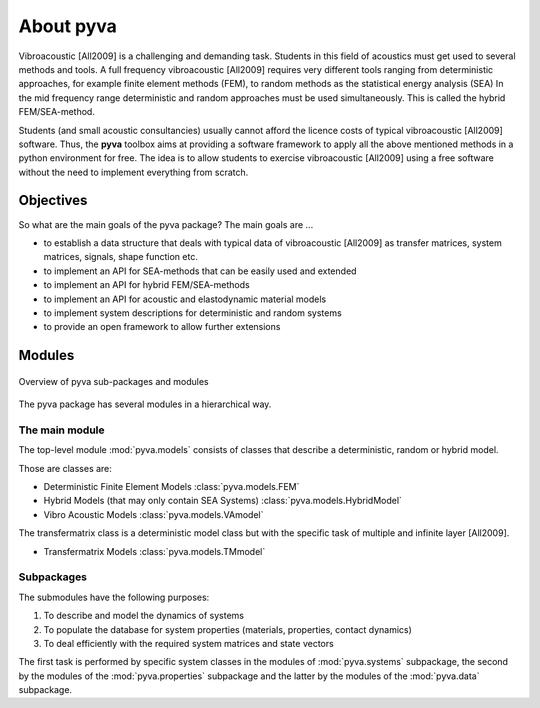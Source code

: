 About pyva
==========

Vibroacoustic [All2009] is a challenging and demanding task. 
Students in this field of acoustics must get used to several methods and tools. 
A full frequency vibroacoustic [All2009] requires very different tools
ranging from deterministic approaches, for example finite element methods (FEM), to random methods as the statistical energy analysis (SEA)
In the mid frequency range deterministic and random approaches must be used simultaneously.
This is called the hybrid FEM/SEA-method.

Students (and small acoustic consultancies) usually cannot afford the licence costs of typical 
vibroacoustic [All2009] software.  Thus, the **pyva** toolbox aims at providing a software framework
to apply all the above mentioned methods in a python environment for free.
The idea is to allow students to exercise vibroacoustic [All2009] using a free software without the need to implement
everything from scratch.

Objectives
----------

So what are the main goals of the pyva package?
The main goals are ...

- to establish a data structure that deals with typical data of vibroacoustic [All2009] as transfer matrices, 
  system matrices, signals, shape function etc.
- to implement an API for SEA-methods that can be easily used and extended
- to implement an API for hybrid FEM/SEA-methods
- to implement an API for acoustic and elastodynamic material models
- to implement system descriptions for deterministic and random systems
- to provide an open framework to allow further extensions

Modules
-------

.. figure:: ./images/pyva_packages.*
   :align: center
   :width: 100%
   
   Overview of pyva sub-packages and modules 

The pyva package has several modules in a hierarchical way. 

The main module
+++++++++++++++

The top-level module :mod:`pyva.models` consists of classes that describe
a deterministic, random or hybrid model.

Those are classes are:

- Deterministic Finite Element Models :class:`pyva.models.FEM`
- Hybrid Models (that may only contain SEA Systems) :class:`pyva.models.HybridModel`
- Vibro Acoustic Models :class:`pyva.models.VAmodel`

The transfermatrix class is a deterministic model class but with the specific task
of multiple and infinite layer [All2009].

- Transfermatrix Models :class:`pyva.models.TMmodel`

Subpackages
+++++++++++

The submodules have the following purposes:

1. To describe and model the dynamics of systems
2. To populate the database for system properties (materials, properties, contact dynamics)
3. To deal efficiently with the required system matrices and state vectors

The first task is performed by specific system classes in the modules of :mod:`pyva.systems` subpackage,
the second by the modules of the :mod:`pyva.properties` subpackage and the latter by the 
modules of the :mod:`pyva.data` subpackage.






